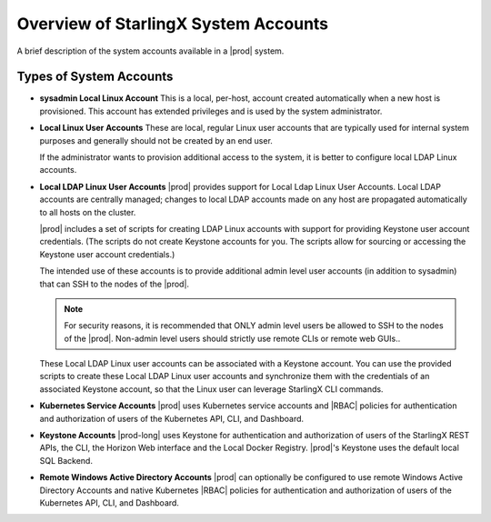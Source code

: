 
.. lgd1552571882796
.. _overview-of-system-accounts:

=====================================
Overview of StarlingX System Accounts
=====================================

A brief description of the system accounts available in a |prod| system.


.. _overview-of-system-accounts-section-N1001F-N1001C-N10001:

------------------------
Types of System Accounts
------------------------

-   **sysadmin Local Linux Account**
    This is a local, per-host, account created automatically when a new host
    is provisioned. This account has extended privileges and is used by the
    system administrator.

-   **Local Linux User Accounts**
    These are local, regular Linux user accounts that are typically used for
    internal system purposes and generally should not be created by an end
    user.

    If the administrator wants to provision additional access to the system,
    it is better to configure local LDAP Linux accounts.

-   **Local LDAP Linux User Accounts**
    |prod| provides support for Local Ldap Linux User Accounts. Local LDAP
    accounts are centrally managed; changes to local LDAP accounts made on
    any host are propagated automatically to all hosts on the cluster.

    |prod| includes a set of scripts for creating LDAP Linux accounts with
    support for providing Keystone user account credentials. \(The scripts do
    not create Keystone accounts for you. The scripts allow for sourcing or
    accessing the Keystone user account credentials.\)

    The intended use of these accounts is to provide additional admin level
    user accounts \(in addition to sysadmin\) that can SSH to the nodes of
    the |prod|.

    .. note::
        For security reasons, it is recommended that ONLY admin level users
        be allowed to SSH to the nodes of the |prod|. Non-admin level users
        should strictly use remote CLIs or remote web GUIs..

    These Local LDAP Linux user accounts can be associated with a Keystone
    account. You can use the provided scripts to create these Local LDAP
    Linux user accounts and synchronize them with the credentials of an
    associated Keystone account, so that the Linux user can leverage
    StarlingX CLI commands.

-   **Kubernetes Service Accounts**
    |prod| uses Kubernetes service accounts and |RBAC| policies for
    authentication and authorization of users of the Kubernetes API, CLI, and
    Dashboard.

-   **Keystone Accounts**
    |prod-long| uses Keystone for authentication and authorization of users
    of the StarlingX REST APIs, the CLI, the Horizon Web interface and the
    Local Docker Registry. |prod|'s Keystone uses the default local SQL
    Backend.

-   **Remote Windows Active Directory Accounts**
    |prod| can optionally be configured to use remote Windows Active
    Directory Accounts and native Kubernetes |RBAC| policies for
    authentication and authorization of users of the Kubernetes API,
    CLI, and Dashboard.

